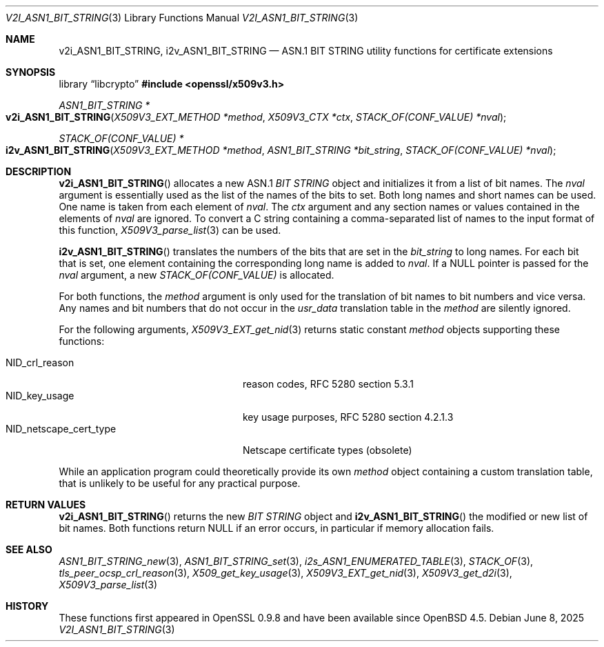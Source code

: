 .\" $OpenBSD: v2i_ASN1_BIT_STRING.3,v 1.2 2025/06/08 22:40:31 schwarze Exp $
.\"
.\" Copyright (c) 2024 Ingo Schwarze <schwarze@openbsd.org>
.\"
.\" Permission to use, copy, modify, and distribute this software for any
.\" purpose with or without fee is hereby granted, provided that the above
.\" copyright notice and this permission notice appear in all copies.
.\"
.\" THE SOFTWARE IS PROVIDED "AS IS" AND THE AUTHOR DISCLAIMS ALL WARRANTIES
.\" WITH REGARD TO THIS SOFTWARE INCLUDING ALL IMPLIED WARRANTIES OF
.\" MERCHANTABILITY AND FITNESS. IN NO EVENT SHALL THE AUTHOR BE LIABLE FOR
.\" ANY SPECIAL, DIRECT, INDIRECT, OR CONSEQUENTIAL DAMAGES OR ANY DAMAGES
.\" WHATSOEVER RESULTING FROM LOSS OF USE, DATA OR PROFITS, WHETHER IN AN
.\" ACTION OF CONTRACT, NEGLIGENCE OR OTHER TORTIOUS ACTION, ARISING OUT OF
.\" OR IN CONNECTION WITH THE USE OR PERFORMANCE OF THIS SOFTWARE.
.\"
.Dd $Mdocdate: June 8 2025 $
.Dt V2I_ASN1_BIT_STRING 3
.Os
.Sh NAME
.Nm v2i_ASN1_BIT_STRING ,
.Nm i2v_ASN1_BIT_STRING
.Nd ASN.1 BIT STRING utility functions for certificate extensions
.Sh SYNOPSIS
.Lb libcrypto
.In openssl/x509v3.h
.Ft ASN1_BIT_STRING *
.Fo v2i_ASN1_BIT_STRING
.Fa "X509V3_EXT_METHOD *method"
.Fa "X509V3_CTX *ctx"
.Fa "STACK_OF(CONF_VALUE) *nval"
.Fc
.Ft STACK_OF(CONF_VALUE) *
.Fo i2v_ASN1_BIT_STRING
.Fa "X509V3_EXT_METHOD *method"
.Fa "ASN1_BIT_STRING *bit_string"
.Fa "STACK_OF(CONF_VALUE) *nval"
.Fc
.Sh DESCRIPTION
.Fn v2i_ASN1_BIT_STRING
allocates a new ASN.1
.Vt BIT STRING
object and initializes it from a list of bit names.
The
.Fa nval
argument is essentially used as the list of the names of the bits to set.
Both long names and short names can be used.
One name is taken from each element of
.Fa nval .
The
.Fa ctx
argument and any section names or values contained in the elements of
.Fa nval
are ignored.
To convert a C string containing a comma-separated list of names
to the input format of this function,
.Xr X509V3_parse_list 3
can be used.
.Pp
.Fn i2v_ASN1_BIT_STRING
translates the numbers of the bits that are set in the
.Fa bit_string
to long names.
For each bit that is set,
one element containing the corresponding long name is added to
.Fa nval .
If a
.Dv NULL
pointer is passed for the
.Fa nval
argument, a new
.Vt STACK_OF(CONF_VALUE)
is allocated.
.Pp
For both functions, the
.Fa method
argument is only used for the translation of bit names to bit numbers
and vice versa.
Any names and bit numbers that do not occur in the
.Fa usr_data
translation table in the
.Fa method
are silently ignored.
.Pp
For the following arguments,
.Xr X509V3_EXT_get_nid 3
returns static constant
.Fa method
objects supporting these functions:
.Pp
.Bl -tag -width NID_netscape_cert_type -compact
.It Dv NID_crl_reason
reason codes, RFC 5280 section 5.3.1
.It Dv NID_key_usage
key usage purposes, RFC 5280 section 4.2.1.3
.It Dv NID_netscape_cert_type
Netscape certificate types (obsolete)
.El
.Pp
While an application program could theoretically provide its own
.Fa method
object containing a custom translation table, that is unlikely to be
useful for any practical purpose.
.Sh RETURN VALUES
.Fn v2i_ASN1_BIT_STRING
returns the new
.Vt BIT STRING
object and
.Fn i2v_ASN1_BIT_STRING
the modified or new list of bit names.
Both functions return
.Dv NULL
if an error occurs, in particular if memory allocation fails.
.Sh SEE ALSO
.Xr ASN1_BIT_STRING_new 3 ,
.Xr ASN1_BIT_STRING_set 3 ,
.Xr i2s_ASN1_ENUMERATED_TABLE 3 ,
.Xr STACK_OF 3 ,
.Xr tls_peer_ocsp_crl_reason 3 ,
.Xr X509_get_key_usage 3 ,
.Xr X509V3_EXT_get_nid 3 ,
.Xr X509V3_get_d2i 3 ,
.Xr X509V3_parse_list 3
.Sh HISTORY
These functions first appeared in OpenSSL 0.9.8 and have been available since
.Ox 4.5 .
